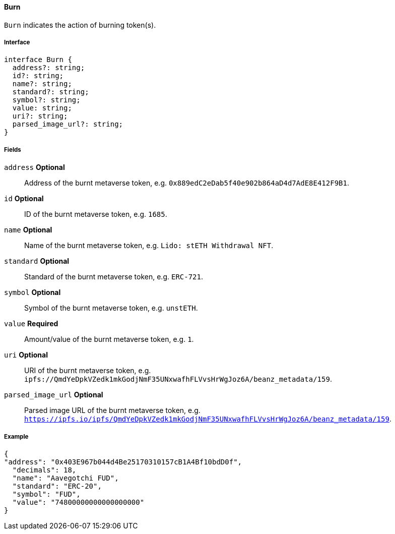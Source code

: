 ==== Burn

`Burn` indicates the action of burning token(s).

===== Interface

[,typescript]
----
interface Burn {
  address?: string;
  id?: string;
  name?: string;
  standard?: string;
  symbol?: string;
  value: string;
  uri?: string;
  parsed_image_url?: string;
}

----

===== Fields

`address` *Optional*:: Address of the burnt metaverse token, e.g. `0x889edC2eDab5f40e902b864aD4d7AdE8E412F9B1`.
`id` *Optional*:: ID of the burnt metaverse token, e.g. `1685`.
`name` *Optional*:: Name of the burnt metaverse token, e.g. `Lido: stETH Withdrawal NFT`.
`standard` *Optional*:: Standard of the burnt metaverse token, e.g. `ERC-721`.
`symbol` *Optional*:: Symbol of the burnt metaverse token, e.g. `unstETH`.
`value` *Required*:: Amount/value of the burnt metaverse token, e.g. `1`.
`uri` *Optional*:: URI of the burnt metaverse token, e.g. `ipfs://QmdYeDpkVZedk1mkGodjNmF35UNxwafhFLVvsHrWgJoz6A/beanz_metadata/159`.
`parsed_image_url` *Optional*:: Parsed image URL of the burnt metaverse token, e.g. `https://ipfs.io/ipfs/QmdYeDpkVZedk1mkGodjNmF35UNxwafhFLVvsHrWgJoz6A/beanz_metadata/159`.

===== Example

[,json]
----
{
"address": "0x403E967b044d4Be25170310157cB1A4Bf10bdD0f",
  "decimals": 18,
  "name": "Aavegotchi FUD",
  "standard": "ERC-20",
  "symbol": "FUD",
  "value": "74800000000000000000"
}
----
